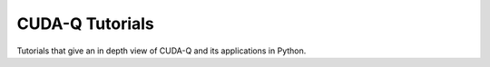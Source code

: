 *************************
CUDA-Q Tutorials
*************************

Tutorials that give an in depth view of CUDA-Q and its applications in Python.

.. nbgallery::

    /examples/python/tutorials/deutschs_algorithm.ipynb
    /examples/python/tutorials/quantum_fourier_transform.ipynb
    /examples/python/tutorials/cost_minimization.ipynb
    /examples/python/tutorials/vqe.ipynb
    /examples/python/tutorials/qaoa.ipynb
    /examples/python/tutorials/hadamard_test.ipynb
    /examples/python/tutorials/hybrid_qnns.ipynb
    /examples/python/tutorials/maximum_vertex_weight_clique.ipynb
    /examples/python/tutorials/noisy_simulations.ipynb
    /examples/python/tutorials/readout_error_mitigation.ipynb
    /examples/python/tutorials/vqe_water_active_space.ipynb
